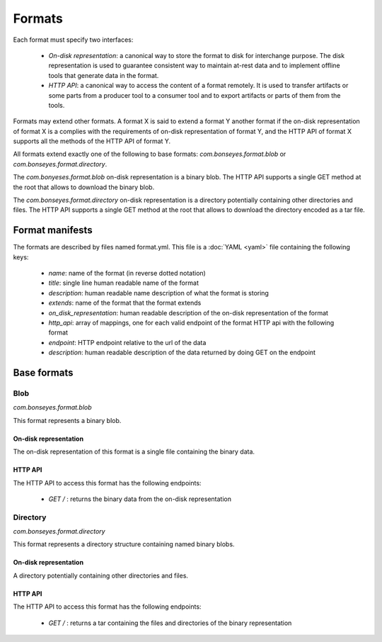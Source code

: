 Formats
=======

Each format must specify two interfaces:

  - *On-disk representation*: a canonical way to store the format to disk for interchange purpose. The disk
    representation is used to guarantee consistent way to maintain at-rest data and to implement offline tools that
    generate data in the format.

  - *HTTP API*: a canonical way to access the content of a format remotely. It is used to transfer artifacts or some
    parts from a producer tool to a consumer tool and to export artifacts or parts of them from the tools.

Formats may extend other formats. A format X is said to extend a format Y another format if  the on-disk representation
of format X is a complies with the requirements of on-disk representation of format Y, and the HTTP API of format X
supports all the methods of the HTTP API of format Y.

All formats extend exactly one of the following to base formats: `com.bonseyes.format.blob` or
`com.bonseyes.format.directory`.

The `com.bonyeses.format.blob` on-disk representation is a binary blob. The HTTP API supports a single GET method at
the root that allows to download the binary blob.

The `com.bonseyes.format.directory` on-disk representation is a directory potentially containing other directories and
files. The HTTP API supports a single GET method at the root that allows to download the directory encoded as a tar
file.

Format manifests
----------------

The formats are described by files named format.yml. This file is a :doc:`YAML <yaml>` file containing the
following keys:

  - `name`: name of the format (in reverse dotted notation)

  - `title`: single line human readable name of the format

  - `description`: human readable name description of what the format is storing

  - `extends`: name of the format that the format extends

  - `on_disk_representation`: human readable description of the on-disk representation of the format

  - `http_api`: array of mappings, one for each valid endpoint of the format HTTP api with the following format

  - `endpoint`: HTTP endpoint relative to the url of the data

  - `description`: human readable description of the data returned by doing GET on the endpoint

Base formats
------------

Blob
^^^^

`com.bonseyes.format.blob`

This format represents a binary blob.

On-disk representation
""""""""""""""""""""""

The on-disk representation of this format is a single file containing the binary data.

HTTP API
""""""""

The HTTP API to access this format has the following endpoints:

  - `GET /` : returns the binary data from the on-disk representation

Directory
^^^^^^^^^

`com.bonseyes.format.directory`

This format represents a directory structure containing named binary blobs.

On-disk representation
""""""""""""""""""""""

A directory potentially containing other directories and files.

HTTP API
""""""""

The HTTP API to access this format has the following endpoints:

  - `GET /` : returns a tar containing the files and directories of the binary representation